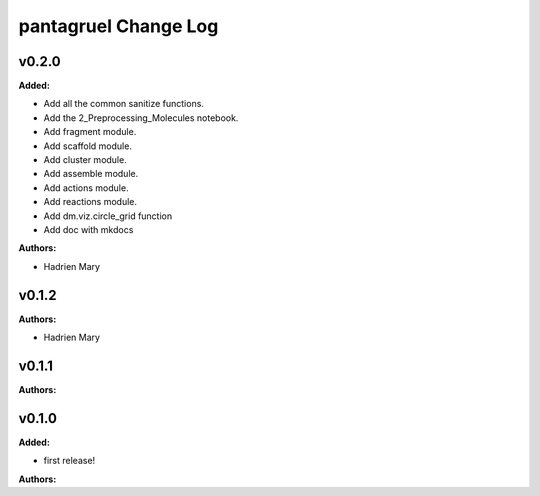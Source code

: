 =====================
pantagruel Change Log
=====================

.. current developments

v0.2.0
====================

**Added:**

* Add all the common sanitize functions.
* Add the 2_Preprocessing_Molecules notebook.
* Add fragment module.
* Add scaffold module.
* Add cluster module.
* Add assemble module.
* Add actions module.
* Add reactions module.
* Add dm.viz.circle_grid function
* Add doc with mkdocs

**Authors:**

* Hadrien Mary



v0.1.2
====================

**Authors:**

* Hadrien Mary



v0.1.1
====================

**Authors:**




v0.1.0
====================

**Added:**

* first release!

**Authors:**




